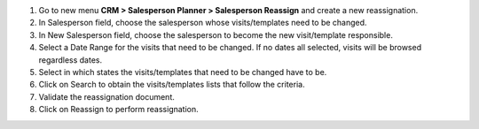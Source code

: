 #. Go to new menu **CRM > Salesperson Planner > Salesperson Reassign** and create a new reassignation.
#. In Salesperson field, choose the salesperson whose visits/templates need to be changed.
#. In New Salesperson field, choose the salesperson to become the new visit/template responsible.
#. Select a Date Range for the visits that need to be changed. If no dates all selected, visits will be browsed regardless dates.
#. Select in which states the visits/templates that need to be changed have to be.
#. Click on Search to obtain the visits/templates lists that follow the criteria.
#. Validate the reassignation document.
#. Click on Reassign to perform reassignation.
